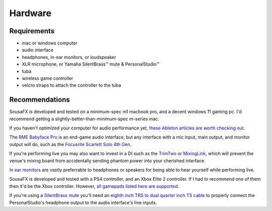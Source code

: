Hardware
========

Requirements
------------

- mac or windows computer

- audio interface

- headphones, in-ear monitors, or loudspeaker

- XLR microphone, or Yamaha SilentBrass™ mute & PersonalStudio™

- tuba

- wireless game controller

- velcro straps to attach the controller to the tuba

Recommendations
---------------

SousaFX is developed and tested on a minimum-spec m1 macbook pro, and a decent windows 11 gaming pc. I'd recommend getting a slightly-better-than-minimum-spec m-series mac.

If you haven't optimized your computer for audio performance yet, `these Ableton articles are worth checking out <https://help.ableton.com/hc/en-us/search?utf8=%E2%9C%93&query=optimize>`_.

The `RME Babyface Pro <https://www.rme-audio.de/downloads/bface_pro_fs_e.pdf>`_ is an end-game audio interface, but any interface with a mic input, main output, and monitor output will do, such as the `Focusrite Scarlett Solo 4th Gen <https://fael-downloads-prod.focusrite.com/customer/prod/downloads/scarlett_solo_studio_4th_gen_user_guide_v3-pdf-en.pdf>`_.

If you're performing live you may also want to invest in a DI such as the `TrimTwo <https://www.radialeng.com/product/trim-two>`_ or `MixingLink <https://www.eventideaudio.com/pedals/mixinglink/>`_, which will prevent the venue's mixing board from accidentally sending phantom power into your cherished interface.

`In ear monitors <https://www.youtube.com/watch?v=mHoljbkyAEs>`_ are vastly preferrable to headphones or speakers for being able to hear yourself while performing live.

SousaFX is developed and tested with a PS4 controller, and an Xbox Elite 2 controller. If I had to recommend one of them then it'd be the Xbox controller. However, `all gamepads listed here are supported <https://github.com/libsdl-org/SDL/blob/SDL2/src/joystick/SDL_gamecontrollerdb.h>`_.

If you're using a `SilentBrass mute <https://usa.yamaha.com/products/musical_instruments/winds/silent_brass/silent_brass_sbj_series/index.html>`_ you'll need an `eighth inch TRS to dual quarter inch TS cable <https://www.sweetwater.com/store/search?s=3.5mm+trs+to+dual+1%2F4+ts>`_ to properly connect the PersonalStudio's headphone output to the audio interface's line inputs.

